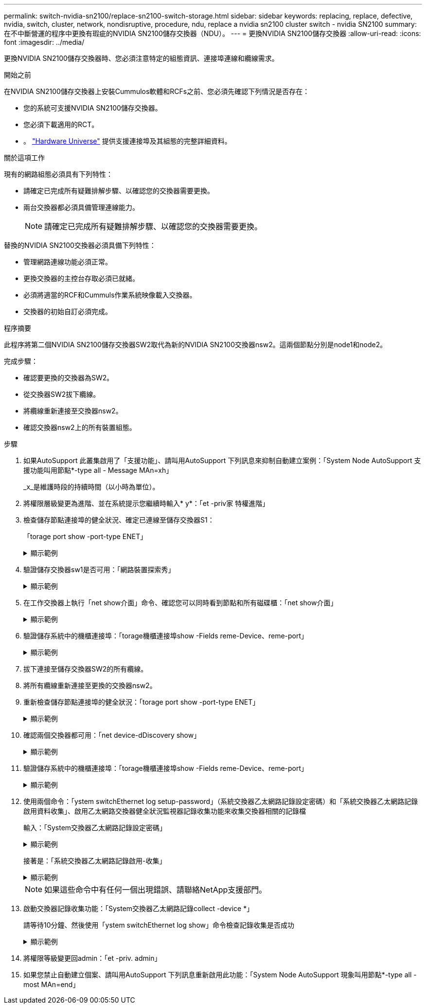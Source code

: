 ---
permalink: switch-nvidia-sn2100/replace-sn2100-switch-storage.html 
sidebar: sidebar 
keywords: replacing, replace, defective, nvidia, switch, cluster, network, nondisruptive, procedure, ndu, replace a nvidia sn2100 cluster switch - nvidia SN2100 
summary: 在不中斷營運的程序中更換有瑕疵的NVIDIA SN2100儲存交換器（NDU）。 
---
= 更換NVIDIA SN2100儲存交換器
:allow-uri-read: 
:icons: font
:imagesdir: ../media/


[role="lead"]
更換NVIDIA SN2100儲存交換器時、您必須注意特定的組態資訊、連接埠連線和纜線需求。

.開始之前
在NVIDIA SN2100儲存交換器上安裝Cummulos軟體和RCFs之前、您必須先確認下列情況是否存在：

* 您的系統可支援NVIDIA SN2100儲存交換器。
* 您必須下載適用的RCT。
* 。 http://hwu.netapp.com["Hardware Universe"^] 提供支援連接埠及其組態的完整詳細資料。


.關於這項工作
現有的網路組態必須具有下列特性：

* 請確定已完成所有疑難排解步驟、以確認您的交換器需要更換。
* 兩台交換器都必須具備管理連線能力。
+

NOTE: 請確定已完成所有疑難排解步驟、以確認您的交換器需要更換。



替換的NVIDIA SN2100交換器必須具備下列特性：

* 管理網路連線功能必須正常。
* 更換交換器的主控台存取必須已就緒。
* 必須將適當的RCF和Cummuls作業系統映像載入交換器。
* 交換器的初始自訂必須完成。


.程序摘要
此程序將第二個NVIDIA SN2100儲存交換器SW2取代為新的NVIDIA SN2100交換器nsw2。這兩個節點分別是node1和node2。

完成步驟：

* 確認要更換的交換器為SW2。
* 從交換器SW2拔下纜線。
* 將纜線重新連接至交換器nsw2。
* 確認交換器nsw2上的所有裝置組態。


.步驟
. 如果AutoSupport 此叢集啟用了「支援功能」、請叫用AutoSupport 下列訊息來抑制自動建立案例：「System Node AutoSupport 支援功能叫用節點*-type all - Message MAn=xh」
+
_x_是維護時段的持續時間（以小時為單位）。

. 將權限層級變更為進階、並在系統提示您繼續時輸入* y*：「et -priv家 特權進階」
. 檢查儲存節點連接埠的健全狀況、確定已連線至儲存交換器S1：
+
「torage port show -port-type ENET」

+
.顯示範例
[%collapsible]
====
[listing, subs="+quotes"]
----
cluster1::*> *storage port show -port-type ENET*
                                  Speed                     VLAN
Node           Port Type  Mode    (Gb/s) State    Status      ID
-------------- ---- ----- ------- ------ -------- --------- ----
node1
               e3a  ENET  storage 100    enabled  online      30
               e3b  ENET  storage   0    enabled  offline     30
               e7a  ENET  storage   0    enabled  offline     30
               e7b  ENET  storage 100    enabled  online      30
node2
               e3a  ENET  storage 100    enabled  online      30
               e3b  ENET  storage   0    enabled  offline     30
               e7a  ENET  storage   0    enabled  offline     30
               e7b  ENET  storage 100    enabled  online      30
cluster1::*>
----
====
. 驗證儲存交換器sw1是否可用：「網路裝置探索秀」
+
.顯示範例
[%collapsible]
====
[listing, subs="+quotes"]
----
cluster1::*> *network device-discovery show protocol lldp*
Node/      Local Discovered
Protocol   Port	 Device (LLDP: ChassisID)  Interface   Platform
--------   ----  -----------------------   ---------   ---------
node1/lldp
           e3a   sw1 (b8:ce:f6:19:1b:42)   swp3        -
node2/lldp
           e3a   sw1 (b8:ce:f6:19:1b:42)   swp4        -
cluster1::*>
----
====
. 在工作交換器上執行「net show介面」命令、確認您可以同時看到節點和所有磁碟櫃：「net show介面」
+
.顯示範例
[%collapsible]
====
[listing, subs="+quotes"]
----
cumulus@sw1:~$ *net show interface*

State  Name    Spd   MTU    Mode        LLDP                  Summary
-----  ------  ----  -----  ----------  --------------------  --------------------
...
...
UP     swp1    100G  9216   Trunk/L2   node1 (e3a)             Master: bridge(UP)
UP     swp2    100G  9216   Trunk/L2   node2 (e3a)             Master: bridge(UP)
UP     swp3    100G  9216   Trunk/L2   SHFFG1826000112 (e0b)   Master: bridge(UP)
UP     swp4    100G  9216   Trunk/L2   SHFFG1826000112 (e0b)   Master: bridge(UP)
UP     swp5    100G  9216   Trunk/L2   SHFFG1826000102 (e0b)   Master: bridge(UP)
UP     swp6    100G  9216   Trunk/L2   SHFFG1826000102 (e0b)   Master: bridge(UP))
...
...
----
====
. 驗證儲存系統中的機櫃連接埠：「torage機櫃連接埠show -Fields reme-Device、reme-port」
+
.顯示範例
[%collapsible]
====
[listing, subs="+quotes"]
----
cluster1::*> *storage shelf port show -fields remote-device, remote-port*
shelf   id  remote-port   remote-device
-----   --  -----------   -------------
3.20    0   swp3          sw1
3.20    1   -             -
3.20    2   swp4          sw1
3.20    3   -             -
3.30    0   swp5          sw1
3.20    1   -             -
3.30    2   swp6          sw1
3.20    3   -             -
cluster1::*>
----
====
. 拔下連接至儲存交換器SW2的所有纜線。
. 將所有纜線重新連接至更換的交換器nsw2。
. 重新檢查儲存節點連接埠的健全狀況：「torage port show -port-type ENET」
+
.顯示範例
[%collapsible]
====
[listing, subs="+quotes"]
----
cluster1::*> *storage port show -port-type ENET*
                                    Speed                     VLAN
Node             Port Type  Mode    (Gb/s) State    Status      ID
---------------- ---- ----- ------- ------ -------- --------- ----
node1
                 e3a  ENET  storage 100    enabled  online      30
                 e3b  ENET  storage   0    enabled  offline     30
                 e7a  ENET  storage   0    enabled  offline     30
                 e7b  ENET  storage 100    enabled  online      30
node2
                 e3a  ENET  storage 100    enabled  online      30
                 e3b  ENET  storage   0    enabled  offline     30
                 e7a  ENET  storage   0    enabled  offline     30
                 e7b  ENET  storage 100    enabled  online      30
cluster1::*>
----
====
. 確認兩個交換器都可用：「net device-dDiscovery show」
+
.顯示範例
[%collapsible]
====
[listing, subs="+quotes"]
----
cluster1::*> *network device-discovery show protocol lldp*
Node/     Local Discovered
Protocol  Port  Device (LLDP: ChassisID)  Interface	  Platform
--------  ----  -----------------------   ---------   ---------
node1/lldp
          e3a  sw1 (b8:ce:f6:19:1b:96)    swp1        -
          e7b  nsw2 (b8:ce:f6:19:1a:7e)   swp1        -
node2/lldp
          e3a  sw1 (b8:ce:f6:19:1b:96)    swp2        -
          e7b  nsw2 (b8:ce:f6:19:1a:7e)   swp2        -
cluster1::*>
----
====
. 驗證儲存系統中的機櫃連接埠：「torage機櫃連接埠show -Fields reme-Device、reme-port」
+
.顯示範例
[%collapsible]
====
[listing, subs="+quotes"]
----
cluster1::*> *storage shelf port show -fields remote-device, remote-port*
shelf   id    remote-port     remote-device
-----   --    -----------     -------------
3.20    0     swp3            sw1
3.20    1     swp3            nsw2
3.20    2     swp4            sw1
3.20    3     swp4            nsw2
3.30    0     swp5            sw1
3.20    1     swp5            nsw2
3.30    2     swp6            sw1
3.20    3     swp6            nsw2
cluster1::*>
----
====
. 使用兩個命令：「ystem switchEthernet log setup-password」（系統交換器乙太網路記錄設定密碼）和「系統交換器乙太網路記錄啟用資料收集」、啟用乙太網路交換器健全狀況監視器記錄收集功能來收集交換器相關的記錄檔
+
輸入：「System交換器乙太網路記錄設定密碼」

+
.顯示範例
[%collapsible]
====
[listing, subs="+quotes"]
----
cluster1::*> *system switch ethernet log setup-password*
Enter the switch name: <return>
The switch name entered is not recognized.
Choose from the following list:
*sw1*
*nsw2*

cluster1::*> *system switch ethernet log setup-password*

Enter the switch name: *sw1*
RSA key fingerprint is e5:8b:c6:dc:e2:18:18:09:36:63:d9:63:dd:03:d9:cc
Do you want to continue? {y|n}::[n] *y*

Enter the password: <enter switch password>
Enter the password again: <enter switch password>

cluster1::*> *system switch ethernet log setup-password*

Enter the switch name: *nsw2*
RSA key fingerprint is 57:49:86:a1:b9:80:6a:61:9a:86:8e:3c:e3:b7:1f:b1
Do you want to continue? {y|n}:: [n] *y*

Enter the password: <enter switch password>
Enter the password again: <enter switch password>
----
====
+
接著是：「系統交換器乙太網路記錄啟用-收集」

+
.顯示範例
[%collapsible]
====
[listing, subs="+quotes"]
----
cluster1::*> *system  switch ethernet log enable-collection*

Do you want to enable cluster log collection for all nodes in the cluster?
{y|n}: [n] *y*

Enabling cluster switch log collection.

cluster1::*>
----
====
+

NOTE: 如果這些命令中有任何一個出現錯誤、請聯絡NetApp支援部門。

. 啟動交換器記錄收集功能：「System交換器乙太網路記錄collect -device *」
+
請等待10分鐘、然後使用「ystem switchEthernet log show」命令檢查記錄收集是否成功

+
.顯示範例
[%collapsible]
====
[listing, subs="+quotes"]
----
cluster1::*> *system switch ethernet log show*
Log Collection Enabled: true

Index  Switch                       Log Timestamp        Status
------ ---------------------------- -------------------  ---------    
1      sw1 (b8:ce:f6:19:1b:42)      4/29/2022 03:05:25   complete   
2      nsw2 (b8:ce:f6:19:1b:96)     4/29/2022 03:07:42   complete
----
====
. 將權限等級變更回admin：「et -priv. admin」
. 如果您禁止自動建立個案、請叫用AutoSupport 下列訊息重新啟用此功能：「System Node AutoSupport 現象叫用節點*-type all -most MAn=end」


